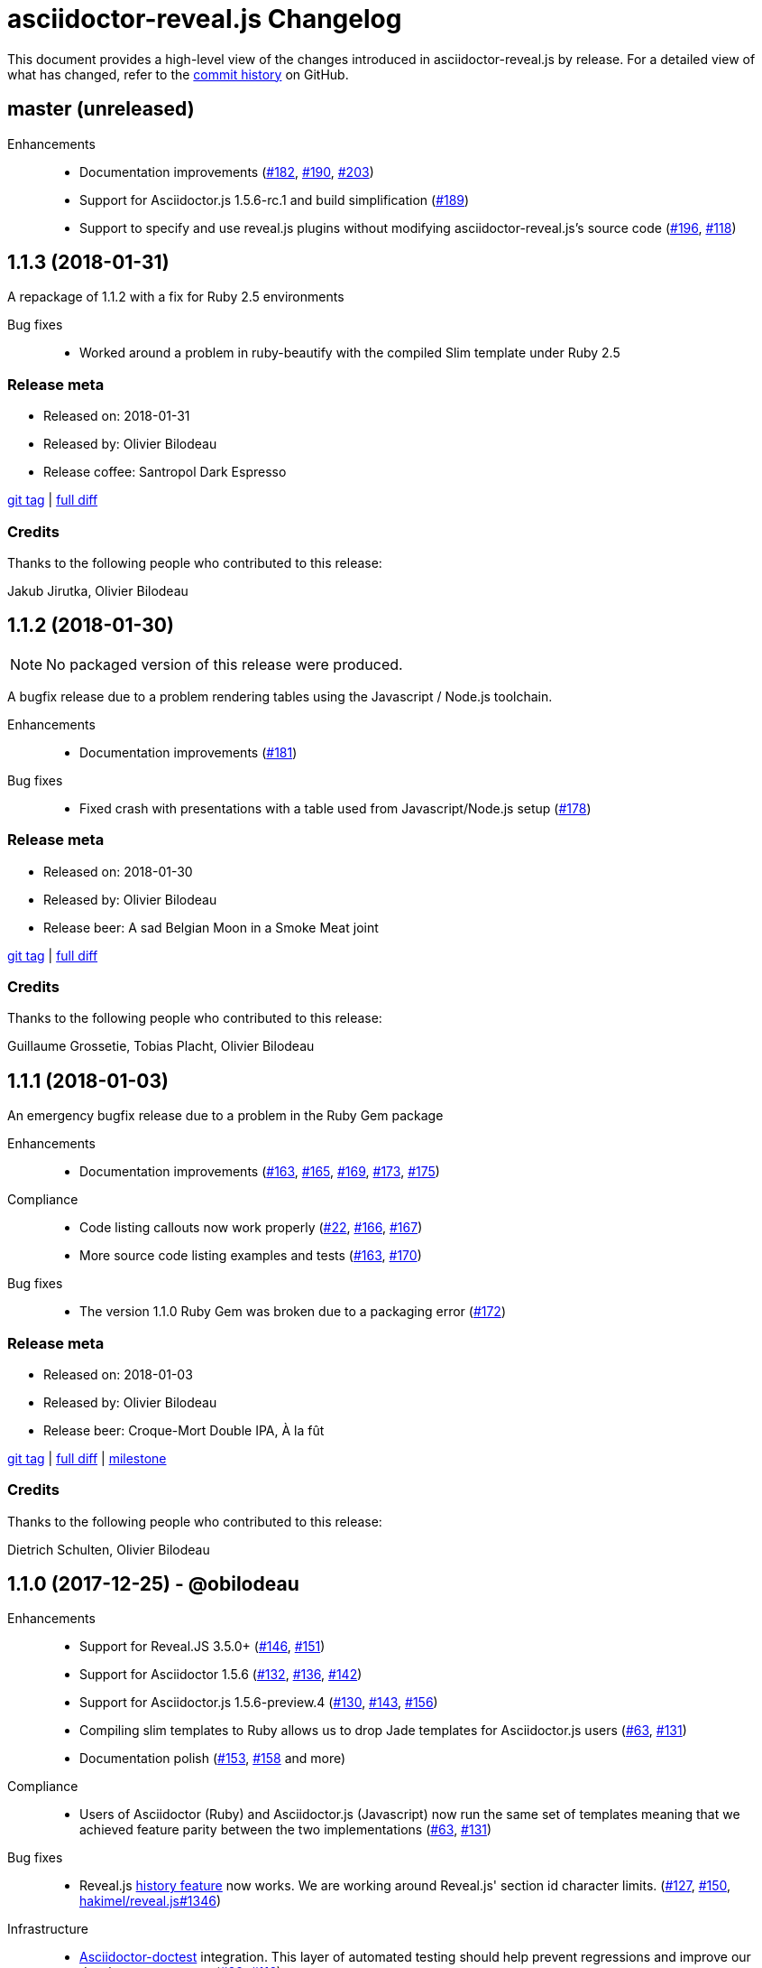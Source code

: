 = {project-name} Changelog
:project-name: asciidoctor-reveal.js
:uri-repo: https://github.com/asciidoctor/asciidoctor-reveal.js
:uri-issue: {uri-repo}/issues/

This document provides a high-level view of the changes introduced in {project-name} by release.
For a detailed view of what has changed, refer to the {uri-repo}/commits/master[commit history] on GitHub.

== master (unreleased)

Enhancements::
  * Documentation improvements ({uri-issue}182[#182], {uri-issue}190[#190], {uri-issue}203[#203])
  * Support for Asciidoctor.js 1.5.6-rc.1 and build simplification ({uri-issue}189[#189])
  * Support to specify and use reveal.js plugins without modifying {project-name}'s source code ({uri-issue}196[#196], {uri-issue}118[#118])


== 1.1.3 (2018-01-31)

A repackage of 1.1.2 with a fix for Ruby 2.5 environments

Bug fixes::
  * Worked around a problem in ruby-beautify with the compiled Slim template under Ruby 2.5

=== Release meta

* Released on: 2018-01-31
* Released by: Olivier Bilodeau
* Release coffee: Santropol Dark Espresso

{uri-repo}/releases/tag/v1.1.3[git tag] |
{uri-repo}/compare/v1.1.2...v1.1.3[full diff]

=== Credits

Thanks to the following people who contributed to this release:

Jakub Jirutka, Olivier Bilodeau


== 1.1.2 (2018-01-30)

NOTE: No packaged version of this release were produced.

A bugfix release due to a problem rendering tables using the Javascript /
Node.js toolchain.

Enhancements::
  * Documentation improvements ({uri-issue}181[#181])

Bug fixes::
  * Fixed crash with presentations with a table used from Javascript/Node.js setup ({uri-issue}178[#178])

=== Release meta

* Released on: 2018-01-30
* Released by: Olivier Bilodeau
* Release beer: A sad Belgian Moon in a Smoke Meat joint

{uri-repo}/releases/tag/v1.1.2[git tag] |
{uri-repo}/compare/v1.1.1...v1.1.2[full diff]

=== Credits

Thanks to the following people who contributed to this release:

Guillaume Grossetie, Tobias Placht, Olivier Bilodeau


== 1.1.1 (2018-01-03)

An emergency bugfix release due to a problem in the Ruby Gem package

Enhancements::
  * Documentation improvements ({uri-issue}163[#163], {uri-issue}165[#165], {uri-issue}169[#169], {uri-issue}173[#173], {uri-issue}175[#175])

Compliance::
  * Code listing callouts now work properly ({uri-issue}22[#22], {uri-issue}166[#166], {uri-issue}167[#167])
  * More source code listing examples and tests ({uri-issue}163[#163], {uri-issue}170[#170])

Bug fixes::
  * The version 1.1.0 Ruby Gem was broken due to a packaging error ({uri-issue}172[#172])

=== Release meta

* Released on: 2018-01-03
* Released by: Olivier Bilodeau
* Release beer: Croque-Mort Double IPA, À la fût

{uri-repo}/releases/tag/v1.1.1[git tag] |
{uri-repo}/compare/v1.1.0...v1.1.1[full diff] |
{uri-repo}/milestone/5[milestone]

=== Credits

Thanks to the following people who contributed to this release:

Dietrich Schulten, Olivier Bilodeau


== 1.1.0 (2017-12-25) - @obilodeau

Enhancements::
  * Support for Reveal.JS 3.5.0+ ({uri-issue}146[#146], {uri-issue}151[#151])
  * Support for Asciidoctor 1.5.6 ({uri-issue}132[#132], {uri-issue}136[#136], {uri-issue}142[#142])
  * Support for Asciidoctor.js 1.5.6-preview.4 ({uri-issue}130[#130], {uri-issue}143[#143], {uri-issue}156[#156])
  * Compiling slim templates to Ruby allows us to drop Jade templates for Asciidoctor.js users
    ({uri-issue}63[#63], {uri-issue}131[#131])
  * Documentation polish ({uri-issue}153[#153], {uri-issue}158[#158] and more)

Compliance::
  * Users of Asciidoctor (Ruby) and Asciidoctor.js (Javascript) now run the same set of templates meaning that we achieved feature parity between the two implementations
    ({uri-issue}63[#63], {uri-issue}131[#131])

Bug fixes::
  * Reveal.js https://github.com/hakimel/reveal.js/#configuration[history feature] now works.
    We are working around Reveal.js' section id character limits.
    ({uri-issue}127[#127], {uri-issue}150[#150], https://github.com/hakimel/reveal.js/issues/1346[hakimel/reveal.js#1346])

Infrastructure::
  * https://github.com/asciidoctor/asciidoctor-doctest[Asciidoctor-doctest] integration.
    This layer of automated testing should help prevent regressions and improve our development process.
    ({uri-issue}92[#92], {uri-issue}116[#116])
  * Travis-CI integration to automatically run doctests and examples AsciiDoc conversions
  * Travis-CI tests are triggered by changes done in Asciidoctor.
    We will detect upstream changes affecting us sooner.
  * Smoke tests for our Javascript / Node / Asciidoctor.js toolchain (integrated in Travis-CI also)
  * `npm run examples` will convert all examples using the Javascript / Node / Asciidoctor.js toolchain ({uri-issue}149[#149])
  * `rake examples:serve` will run a Web server from `examples/` so you can preview rendered examples ({uri-issue}154[#154])

=== Release meta

{uri-repo}/releases/tag/v1.1.0[git tag] |
{uri-repo}/compare/v1.0.4...v1.1.0[full diff]

=== Credits

Thanks to the following people who contributed to this release:

@jirutka, Dan Allen, Guillaume Grossetie, Jacob Aae Mikkelsen, Olivier Bilodeau, Rahul Somasunderam


== 1.0.4 (2017-09-27) - @obilodeau

Bug fixes::
  * Dependency problems leading to crashes when used from Asciidoctor.js ({uri-issue}145[#145])

=== Release meta

{uri-repo}/releases/tag/v1.0.4[git tag] |
{uri-repo}/compare/v1.0.3...v1.0.4[full diff]

=== Credits

Thanks to the following people who contributed to this release:

Olivier Bilodeau, Guillaume Grossetie


== 1.0.3 (2017-08-28) - @obilodeau

Enhancements::
  * Documentation improvements

Compliance::
  * Added `data-state: title` to the title slide ({uri-issue}123[#123])

Bug fixes::
  * Pinned Asciidoctor version requirement to 1.5.4 to avoid dealing with {uri-issue}132[#132] in the 1.0.x series
  * Fixed consistency issues with boolean values handling in revealjs settings ({uri-issue}125[#125])

=== Release meta

{uri-repo}/releases/tag/v1.0.3[git tag] |
{uri-repo}/compare/v1.0.2...v1.0.3[full diff]

=== Credits

Thanks to the following people who contributed to this release:

Dan Allen, nipa, Olivier Bilodeau, Pi3r


== 1.0.2 (2016-12-22) - @obilodeau

Enhancements::
  * Ruby back-end is now compiled in Javascript with Opal (#115)
  * Documentation improvements

=== Release meta

{uri-repo}/issues?q=milestone%3A1.0.2[issues resolved] |
{uri-repo}/releases/tag/v1.0.2[git tag] |
{uri-repo}/compare/v1.0.1...v1.0.2[full diff]

=== Credits

Thanks to the following people who contributed to this release:

Dan Allen, Guillaume Grossetie, Olivier Bilodeau


== 1.0.1 (2016-10-12) - @obilodeau

Enhancements::
  * Documentation: aligned release process for both npm and ruby gems packages
  * npm package in sync with ruby gem

=== Release meta

Released by @obilodeau

{uri-repo}/issues?q=milestone%3A1.0.1[issues resolved] |
{uri-repo}/releases/tag/v1.0.1[git tag] |
{uri-repo}/compare/v1.0.0...v1.0.1[full diff]

=== Credits

Thanks to the following people who contributed to this release:

Olivier Bilodeau


== 1.0.0 (2016-10-06) - @obilodeau

Since this is the first ever "release" of asciidoctor-reveal.js (we used to do continuous improvements w/o releases in the past), this list focuses on the major enhancements introduced over the last few weeks.

Enhancements::
  * Initial release
  * Ruby package (#93)
  * Node package (#95)
  * `:customcss:` attribute for easy per-presentation CSS (#85)
  * Video support improvements (#81)
  * Reveal.js `data-state` support (#61)
  * Subtitle partioning (#70)
  * Background image rework (#52)
  * `:imagesdir:` properly enforced (#17, #67)

=== Release meta

Released by @obilodeau

{uri-repo}/issues?q=milestone%3A1.0.0[issues resolved] |
{uri-repo}/releases/tag/v1.0.0[git tag]

=== Credits

Thanks to the following people who contributed to this release:

Alexander Heusingfeld, Andrea Bedini, Antoine Sabot-Durand, Brian Street, Charles Moulliard, Dan Allen, Danny Hyun, Emmanuel Bernard, gtoast, Guillaume Grossetie, Jacob Aae Mikkelsen, Jakub Jirutka, Jozef Skrabo, Julien Grenier, Julien Kirch, kubamarchwicki, lifei, Nico Rikken, nipa, Olivier Bilodeau, Patrick van Dissel, phrix32, Rahman Usta, Robert Panzer, Rob Winch, Thomas and Wendell Smith

